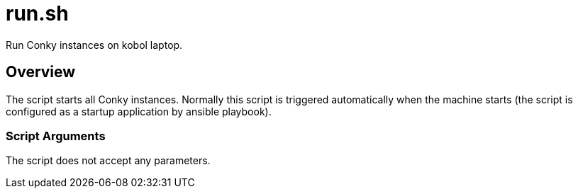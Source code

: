 = run.sh

// +-----------------------------------------------+
// |                                               |
// |    DO NOT EDIT HERE !!!!!                     |
// |                                               |
// |    File is auto-generated by pipline.         |
// |    Contents are based on bash script docs.    |
// |                                               |
// +-----------------------------------------------+


Run Conky instances on kobol laptop.

== Overview

The script starts all Conky instances. Normally this script is triggered automatically
when the machine starts (the script is configured as a startup application by ansible playbook).

=== Script Arguments

The script does not accept any parameters.
